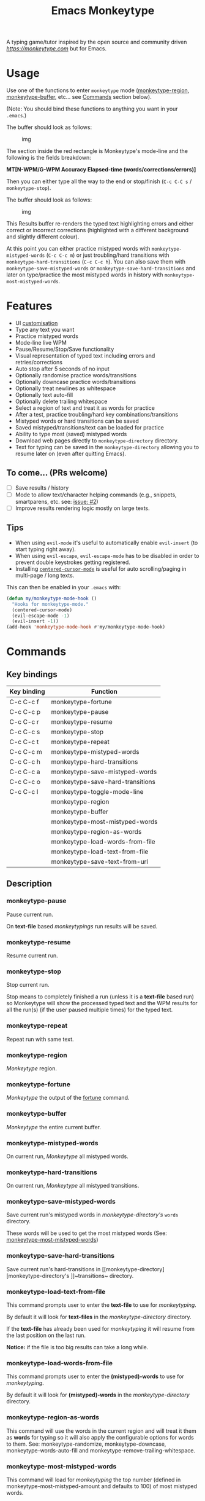 #+title: Emacs Monkeytype

# NOTE: To avoid having this in the info manual, we use HTML rather than Org syntax; it still appears with the GitHub renderer.
#+begin_html
<p><a href="https://www.gnu.org/software/emacs/"><img src="https://img.shields.io/badge/Emacs-25.1%2B-d24b83.svg"></a> <a href="https://travis-ci.com/jpablobr/emacs-monkeytype"><img src="https://travis-ci.com/jpablobr/emacs-monkeytype.svg?branch=main"> <a href="https://melpa.org/#/emacs-monkeytype"><img src="https://melpa.org/packages/monkeytype-badge.svg"></a> <a href="https://stable.melpa.org/#/emacs-monkeytype"><img src="https://stable.melpa.org/packages/monkeytype-badge.svg"></a></p>
#+end_html

A typing game/tutor inspired by the open source and community driven [[monkeytype.com][https://monkeytype.com]] but for Emacs.

* Table of Contents                                       :TOC_4_gh:noexport:
- [[#usage][Usage]]
- [[#features][Features]]
  - [[#to-come-prs-welcome][To come... (PRs welcome)]]
  - [[#tips][Tips]]
- [[#commands][Commands]]
  - [[#key-bindings][Key bindings]]
  - [[#description][Description]]
    - [[#monkeytype-pause][monkeytype-pause]]
    - [[#monkeytype-resume][monkeytype-resume]]
    - [[#monkeytype-stop][monkeytype-stop]]
    - [[#monkeytype-repeat][monkeytype-repeat]]
    - [[#monkeytype-region][monkeytype-region]]
    - [[#monkeytype-fortune][monkeytype-fortune]]
    - [[#monkeytype-buffer][monkeytype-buffer]]
    - [[#monkeytype-mistyped-words][monkeytype-mistyped-words]]
    - [[#monkeytype-hard-transitions][monkeytype-hard-transitions]]
    - [[#monkeytype-save-mistyped-words][monkeytype-save-mistyped-words]]
    - [[#monkeytype-save-hard-transitions][monkeytype-save-hard-transitions]]
    - [[#monkeytype-load-text-from-file][monkeytype-load-text-from-file]]
    - [[#monkeytype-load-words-from-file][monkeytype-load-words-from-file]]
    - [[#monkeytype-region-as-words][monkeytype-region-as-words]]
    - [[#monkeytype-most-mistyped-words][monkeytype-most-mistyped-words]]
    - [[#monkeytype-save-text-from-url][monkeytype-save-text-from-url]]
    - [[#monkeytype-toggle-mode-line][monkeytype-toggle-mode-line]]
- [[#directory-structure][Directory Structure]]
- [[#customisation][Customisation]]
  - [[#options][Options]]
  - [[#faces][Faces]]
- [[#log][Log]]
- [[#install][Install]]
- [[#changelog][Changelog]]
  - [[#014][0.1.4]]
  - [[#013][0.1.3]]
  - [[#012][0.1.2]]
  - [[#011][0.1.1]]
  - [[#010][0.1.0]]
- [[#license][License]]

* Usage

Use one of the functions to enter =monkeytype= mode
([[#monkeytype-region][monkeytype-region]], [[#monkeytype-buffer][monkeytype-buffer]], etc... see
[[#commands--key-bindings][Commands]] section below).

(Note: You should bind these functions to anything you want in your
=.emacs=.)

The buffer should look as follows:

#+CAPTION: img
[[https://github.com/jpablobr/emacs-monkeytype/raw/main/img/monkeytype-paused.png]]

The section inside the red rectangle is Monkeytype's mode-line and the
following is the fields breakdown:

*MT[N-WPM/G-WPM Accuracy Elapsed-time (words/corrections/errors)]*

Then you can either type all the way to the end or stop/finish
(=C-c C-C s= / =monkeytype-stop=).

The buffer should look as follows:

#+CAPTION: img
[[https://github.com/jpablobr/emacs-monkeytype/raw/main/img/monkeytype-results-without-log.png]]

This Results buffer re-renders the typed text highlighting errors and
either correct or incorrect corrections (highlighted with a different
background and slightly different colour).

At this point you can either practice mistyped words with
=monkeytype-mistyped-words= (=C-c C-c m=) or just troubling/hard
transitions with =monkeytype-hard-transitions= (=C-c C-c h=). You can
also save them with =monkeytype-save-mistyped-words= or
=monkeytype-save-hard-transitions= and later on type/practice the most
mistyped words in history with =monkeytype-most-mistyped-words=.

* Features

- UI [[#customisation][customisation]]
- Type any text you want
- Practice mistyped words
- Mode-line live WPM
- Pause/Resume/Stop/Save functionality
- Visual representation of typed text including errors and
  retries/corrections
- Auto stop after 5 seconds of no input
- Optionally randomise practice words/transitions
- Optionally downcase practice words/transitions
- Optionally treat newlines as whitespace
- Optionally text auto-fill
- Optionally delete trailing whitespace
- Select a region of text and treat it as words for practice
- After a test, practice troubling/hard key combinations/transitions
- Mistyped words or hard transitions can be saved
- Saved mistyped/transitions/text can be loaded for practice
- Ability to type most (saved) mistyped words
- Download web pages directly to =monkeytype-directory= directory.
- Text for typing can be saved in the =monkeytype-directory= allowing you
  to resume later on (even after quitting Emacs).

** To come... (PRs welcome)

- [ ] Save results / history
- [ ] Mode to allow text/character helping commands (e.g., snippets,
  smartparens, etc. see: [[https://github.com/jpablobr/emacs-monkeytype/issues/2][issue: #2]])
- [ ] Improve results rendering logic mostly on large texts.

** Tips

- When using =evil-mode= it's useful to automatically enable
  =evil-insert= (to start typing right away).
- When using =evil-escape=, =evil-escape-mode= has to be disabled in
  order to prevent double keystrokes getting registered.
- Installing
  [[https://github.com/emacsmirror/centered-cursor-mode][=centered-cursor-mode=]]
  is useful for auto scrolling/paging in multi-page / long texts.

This can then be enabled in your =.emacs= with:

#+BEGIN_SRC emacs-lisp
(defun my/monkeytype-mode-hook ()
  "Hooks for monkeytype-mode."
  (centered-cursor-mode)
  (evil-escape-mode -1)
  (evil-insert -1))
(add-hook 'monkeytype-mode-hook #'my/monkeytype-mode-hook)
#+END_SRC

* Commands
** Key bindings

| Key binding | Function                         |
|-------------+----------------------------------|
| C-c C-c f   | monkeytype-fortune               |
| C-c C-c p   | monkeytype-pause                 |
| C-c C-c r   | monkeytype-resume                |
| C-c C-c s   | monkeytype-stop                  |
| C-c C-c t   | monkeytype-repeat                |
| C-c C-c m   | monkeytype-mistyped-words        |
| C-c C-c h   | monkeytype-hard-transitions      |
| C-c C-c a   | monkeytype-save-mistyped-words   |
| C-c C-c o   | monkeytype-save-hard-transitions |
| C-c C-c l   | monkeytype-toggle-mode-line      |
|             | monkeytype-region                |
|             | monkeytype-buffer                |
|             | monkeytype-most-mistyped-words   |
|             | monkeytype-region-as-words       |
|             | monkeytype-load-words-from-file  |
|             | monkeytype-load-text-from-file   |
|             | monkeytype-save-text-from-url    |


** Description

*** monkeytype-pause
Pause current run.

On *text-file* based /monkeytypings/ run results will be saved.

*** monkeytype-resume
Resume current run.

*** monkeytype-stop
Stop current run.

Stop means to completely finished a run (unless it is a *text-file*
based run) so Monkeytype will show the processed typed text and the
WPM results for all the run(s) (if the user paused multiple times) for
the typed text.

*** monkeytype-repeat
Repeat run with same text.

*** monkeytype-region
/Monkeytype/ region.

*** monkeytype-fortune
/Monkeytype/ the output of the [[https://en.wikipedia.org/wiki/Fortune_(Unix)][fortune]] command.

*** monkeytype-buffer
/Monkeytype/ the entire current buffer.

*** monkeytype-mistyped-words
On current run, /Monkeytype/ all mistyped words.

*** monkeytype-hard-transitions
On current run, /Monkeytype/ all mistyped transitions.

*** monkeytype-save-mistyped-words
Save current run's mistyped words in [[monkeytype-directory][monkeytype-directory's]] ~words~
directory.

These words will be used to get the most mistyped words (See:
[[#monkeytype-most-mistyped-words][monkeytype-most-mistyped-words]])

*** monkeytype-save-hard-transitions
Save current run's hard-transitions in [[monkeytype-directory][monkeytype-directory's
]]~transitions~ directory.

*** monkeytype-load-text-from-file
This command prompts user to enter the *text-file* to use for
/monkeytyping/.

By default it will look for *text-files* in the [[monkeytype-directory]]
directory.

If the *text-file* has already been used for /monkeytyping/ it will resume
from the last position on the last run.

*Notice:* if the file is too big results can take a long while.

*** monkeytype-load-words-from-file
This command prompts user to enter the *(mistyped)-words* to use for
/monkeytyping/.

By default it will look for *(mistyped)-words* in the
[[monkeytype-directory]] directory.

*** monkeytype-region-as-words
This command will use the words in the current region and will treat
it them as *words* for typing so it will also apply the configurable
options for words to them. See: monkeytype-randomize,
monkeytype-downcase, monkeytype-words-auto-fill and
monkeytype-remove-trailing-whitespace.

*** monkeytype-most-mistyped-words
This command will load for /monkeytyping/ the top number (defined in
monkeytype-most-mistyped-amount and defaults to 100) of most mistyped words.

*** monkeytype-save-text-from-url
This command allows to save a web page to the
=monkeytype-directory/text/= directory, converting it to plain text
(using =pandoc(1)=) and, if the =monkeytype-asciify= option is set to
true, will ASCII character encode the text (using =iconv(1)=).

*** monkeytype-toggle-mode-line
This command allows to hide or show the WPM results in the the
mode-line.

* Directory Structure

Other than on *text-file* based typing commands, results are not saved -
only mistyped words or hard-transitions.

*text-file* based commands read and write files from
=~/.monkeytype/text/=, monkeytype expects a text file in that =text/=
directory as the source text to build the text for typing and will store
meta data in a directory named with the exact same name without the
file's extension. The sub-directories are: =json=, =transitions= and
=words=. *text-file* based commands store and read files from these
directories.

Example directory structure:

#+BEGIN_EXAMPLE
$ tree ~/.monkeytype/
.
+-- text
|   +-- sample-text
|   |   +-- json
|   |   |   +-- tue-08-dec-2020-12-21-56.json
|   |   |   +-- tue-08-dec-2020-12-30-32.json
|   |   |   +-- tue-08-dec-2020-12-34-00.json
|   |   +-- transitions
|   |   |   +-- tue-08-dec-2020-12-34-15.txt
|   |   +-- words
|   |       +-- tue-08-dec-2020-10-35-28.txt
|   |       +-- tue-08-dec-2020-12-05-17.txt
|   +-- sample-text.txt
+-- transitions
|   +-- sat-21-nov-2020-08-02-55.txt
|   +-- sat-21-nov-2020-08-06-39.txt
+-- words
    +-- mon-07-dec-2020-22-14-30.txt
    +-- wed-02-dec-2020-10-38-01.txt
#+END_EXAMPLE

* Customisation

Run =M-x customize-group RET= =monkeytype RET= or
=monkeytype-faces RET=.

Or set the variables in your =.emacs= file:

** Options

#+BEGIN_SRC emacs-lisp
(setq
  ;; How often to update mode-line
  monkeytype-mode-line-interval-update 10
  ;; Use space instead or newline
  monkeytype-treat-newline-as-space t
  ;; Minimum amount of transitions for test
  ;; If not enough repeat them
  monkeytype-minimum-transitions 50
  ;; Inserts debugging log, this can take a while
  ;; if typing text is too long.
  monkeytype-insert-log nil
  ;; Default directory for saving Monkeytype data
  monkeytype-directory "~/.monkeytype"
  ;; Format for time-stamped files for saving.
  monkeytype-file-name "%a-%d-%b-%Y-%H-%M-%S"
  ;; Toggle randomise text
  monkeytype-randomize t
  ;; Toggle downcase text
  monkeytype-dowcase t
  ;; Amount of words for most mistyped words test
  monkeytype-most-mistyped-amount 100
  ;; Toggle auto-fill on typing text
  monkeytype-auto-fill nil
  ;; Toggle auto-fill on words related typing text
  monkeytype-words-auto-fill t
  ;; Toggle auto deletion of trailing white space
  monkeytype-delete-trailing-whitespace t
  ;; Regexp used to divide and extracts words
  monkeytype-excluded-chars-regexp "[^[:alnum:]']"
  ;; Toggle converting downloaded text to ASCII
  monkeytype-asciify t)
#+END_SRC

** Faces

#+BEGIN_SRC emacs-lisp
(custom-set-faces
 ;; custom-set-faces was added by Custom.
 ;; If you edit it by hand, you could mess it up, so be careful.
 ;; Your init file should contain only one such instance.
 ;; If there is more than one, they won't work right.
 '(monkeytype-default ((t (:inherit default :height 1.7 :width normal))))
 '(monkeytype-dimmed (...))
 '(monkeytype-notice (...))
 '(monkeytype-correct (...))
 '(monkeytype-error (...))
 '(monkeytype-correction-error (...))
 '(monkeytype-correction-correct (...))
 '(monkeytype-read-only (...))
 '(monkeytype-title (...))
 '(monkeytype-legend-1 (...))
 '(monkeytype-legend-2 (...))
 '(monkeytype-results-success (...))
 '(monkeytype-results-error (...))
 '(monkeytype-mode-line-success (...))
 '(monkeytype-mode-line-error (...))
 '(monkeytype-mode-line-normal (...))
 '(monkeytype-mode-line-info (...)))
#+END_SRC

* Log

Logging can be enabled for debugging purposes (see =monkeytype-insert-log= customisation).

When enabled it should look as follows:

#+CAPTION: img
[[https://github.com/jpablobr/emacs-monkeytype/raw/main/img/monkeytype-log.png]]

* Install

From MELPA, =M-x package-install RET monkeytype RET=.

Or just drop =monkeytype.el= somewhere in your =load-path= and add it to
your =.emacs=:

#+BEGIN_SRC emacs-lisp
(add-to-list 'load-path "~/emacs.d/vendor")
(require 'monkeytype)
#+END_SRC

* Changelog
:PROPERTIES:
:TOC:      :depth 0
:END:

** 0.1.4
*Additions*
- =monkeytype-load-text-from-file=
- Disable already paused typed section (previous runs) from being able
  to retype it
- Add =monkeytype-file-name-format= custom var

*Changes*
- Rename =monkeytype-word-regexp= =monkeytype-excluded-chars-regexp=
- Remove face from faces (monkeytype-face- => monkeytype-)
- Process results asynchronously

*Internal*
- =map= and =async= lib requirements
- Several face related improvements
- Remove =monkeytype--counter-entries=

*Fixes*
- Simplify time idler
- Several code refactorings and reorganisation

** 0.1.3
*Additions*
- Available on MELPA
- =monkeytype-most-mistyped-words=
- Toggable option =monkeytype-words-auto-fill=
- Toggable option =monkeytype-delete-trailing-whitespace=

*Changes*
-

*Internal*
- Init text processing rewrite

*Fixes*
- Fix for misindexing of chars to words

** 0.1.2
*Additions*
- =monkeytype-load-words-from-file=
- =monkeytype-region-as-words=
- Toggable option =monkeytype-downcase=
- Toggable option =monkeytype-randomize=
- =monkeytype-word-regexp=

*Changes*
- Rename option =monkeytype-downcase-mistype= to =monkeytype-downcase=
- Removed =async= lib

*Internal*
- Input processing logic rewrite
- Several renames and code reorganisation

*Fixes*
- Skipped text getting counters out of sync
- =evil-escape= double registering characters

** 0.1.1
*Additions*
- Allow to practice mistyped words.
- Allow to practice hard to type transitions.
- Allow to save mistyped words or transitions to =~/.monkeytype=
  directory.
- Option to auto-fill typing region.

*Changes*
- Change =monkeytype--mode-line-update-seconds= option to
  =monkeytype-mode-line>interval-update= to have it work with typed
  entries (keystrokes) defaulting to 1 (update on each keystroke).

*Internal*
- Removed =ht= library requirement.
- Updated Emacs requirement to 25.1.
- Misc layout improvements.

*Fixes*
- Have =local-idle-timer= stop on paused or finished status.

** 0.1.0
Initial release.

* License

GPLv3
